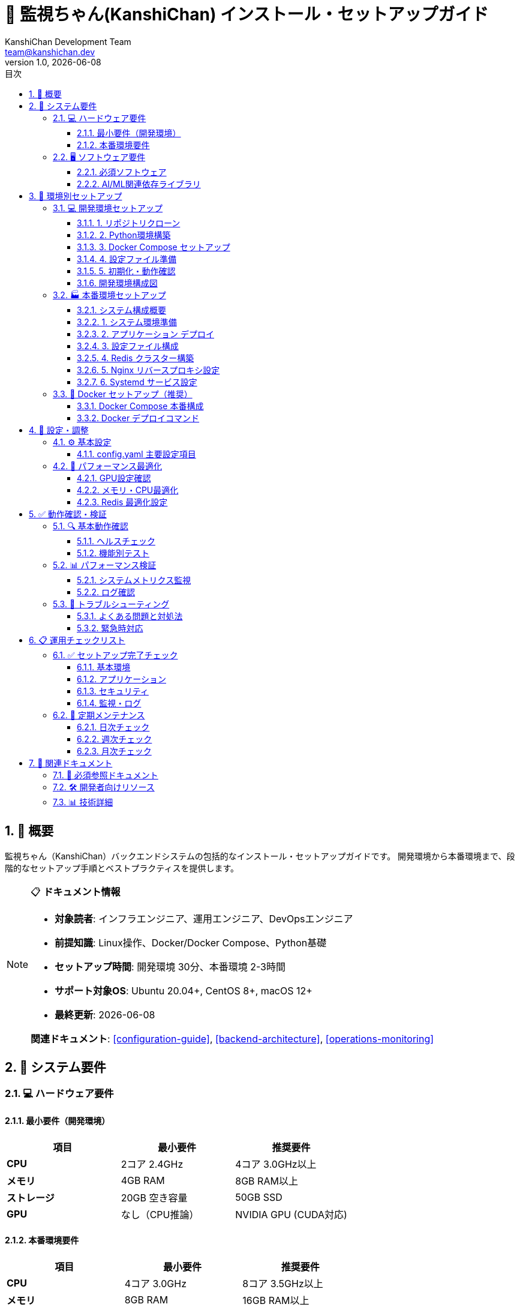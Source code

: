 = 🚀 監視ちゃん(KanshiChan) インストール・セットアップガイド
:toc: left
:toc-title: 目次
:toclevels: 4
:numbered:
:source-highlighter: highlight.js
:icons: font
:doctype: book
:version: 1.0.0
:author: KanshiChan Development Team
:email: team@kanshichan.dev
:revnumber: 1.0
:revdate: {docdate}
:experimental:

== 📖 概要

監視ちゃん（KanshiChan）バックエンドシステムの包括的なインストール・セットアップガイドです。
開発環境から本番環境まで、段階的なセットアップ手順とベストプラクティスを提供します。

[NOTE]
====
📋 **ドキュメント情報**

* **対象読者**: インフラエンジニア、運用エンジニア、DevOpsエンジニア
* **前提知識**: Linux操作、Docker/Docker Compose、Python基礎
* **セットアップ時間**: 開発環境 30分、本番環境 2-3時間
* **サポート対象OS**: Ubuntu 20.04+, CentOS 8+, macOS 12+
* **最終更新**: {docdate}

**関連ドキュメント**: <<configuration-guide>>, <<backend-architecture>>, <<operations-monitoring>>
====

== 🎯 システム要件

=== 💻 ハードウェア要件

==== 最小要件（開発環境）
[cols="2,2,2", options="header"]
|===
|項目 |最小要件 |推奨要件
|**CPU** |2コア 2.4GHz |4コア 3.0GHz以上
|**メモリ** |4GB RAM |8GB RAM以上
|**ストレージ** |20GB 空き容量 |50GB SSD
|**GPU** |なし（CPU推論） |NVIDIA GPU (CUDA対応)
|===

==== 本番環境要件
[cols="2,2,2", options="header"]
|===
|項目 |最小要件 |推奨要件
|**CPU** |4コア 3.0GHz |8コア 3.5GHz以上
|**メモリ** |8GB RAM |16GB RAM以上
|**ストレージ** |100GB SSD |500GB NVMe SSD
|**GPU** |NVIDIA GPU (6GB VRAM) |NVIDIA RTX 4070以上
|**ネットワーク** |1Gbps |10Gbps
|===

=== 🖥️ ソフトウェア要件

==== 必須ソフトウェア
[cols="2,2,3", options="header"]
|===
|ソフトウェア |バージョン |備考
|**Python** |3.11.x |3.12.x対応予定
|**Docker** |20.10+ |Container実行環境
|**Docker Compose** |2.0+ |オーケストレーション
|**Git** |2.30+ |ソースコード管理
|**Redis** |7.0+ |キャッシュ・セッション管理
|===

==== AI/ML関連依存ライブラリ
[cols="2,2,3", options="header"]
|===
|ライブラリ |バージョン |用途
|**PyTorch** |2.5.1 |深層学習フレームワーク
|**Ultralytics** |8.3.87 |YOLO実装
|**MediaPipe** |0.10.21 |姿勢推定
|**OpenCV** |4.11.x |画像処理
|**NumPy** |1.24.x |数値計算
|===

== 🔧 環境別セットアップ

=== 💻 開発環境セットアップ

==== 1. リポジトリクローン
```bash
# プロジェクトクローン
git clone https://github.com/kanshichan/kanshichan.git
cd kanshichan/backend

# ブランチ確認（mainブランチ推奨）
git branch -a
git checkout main
```

==== 2. Python環境構築
```bash
# Python仮想環境作成
python3.11 -m venv venv
source venv/bin/activate  # Linux/macOS
# venv\Scripts\activate  # Windows

# パッケージ管理ツール更新
pip install --upgrade pip setuptools wheel

# 依存関係インストール
pip install -r requirements.txt
```

==== 3. Docker Compose セットアップ
```bash
# Docker Compose で Redis 起動
docker-compose -f docker-compose.dev.yml up -d redis

# サービス状態確認
docker-compose -f docker-compose.dev.yml ps
```

==== 4. 設定ファイル準備
```bash
# 環境設定ファイル作成
cp config/config.example.yaml config/config.yaml

# 開発環境用設定を適用
cp config/env/.env.development .env
```

==== 5. 初期化・動作確認
```bash
# データベース初期化（該当する場合）
python -m src.scripts.init_db

# 開発サーバー起動
python -m src.app
```

==== 開発環境構成図
[mermaid]
....
graph TB
    subgraph "🖥️ 開発マシン"
        DEV[開発者PC<br/>Ubuntu/macOS/Windows]
        PYTHON[Python 3.11<br/>仮想環境]
        GIT[Git Repository<br/>ローカル]
    end
    
    subgraph "🐳 Docker環境"
        REDIS[Redis 7.0<br/>キャッシュサーバー]
        VOLUMES[Docker Volumes<br/>データ永続化]
    end
    
    subgraph "🔧 開発ツール"
        IDE[IDE/エディタ<br/>VS Code/PyCharm]
        DEBUG[デバッガー<br/>pdb/IPython]
        LINT[リンター<br/>black/flake8/mypy]
    end
    
    DEV --> PYTHON
    PYTHON --> GIT
    DEV --> REDIS
    REDIS --> VOLUMES
    DEV --> IDE
    IDE --> DEBUG
    IDE --> LINT
    
    classDef dev fill:#e3f2fd
    classDef docker fill:#f3e5f5
    classDef tools fill:#e8f5e8
    
    class DEV,PYTHON,GIT dev
    class REDIS,VOLUMES docker
    class IDE,DEBUG,LINT tools
....

=== 🏭 本番環境セットアップ

==== システム構成概要
[mermaid]
....
graph TB
    subgraph "🌐 Load Balancer"
        LB[Nginx<br/>ロードバランサー]
        SSL[SSL Termination<br/>証明書管理]
    end
    
    subgraph "🚀 Application Layer"
        APP1[KanshiChan App<br/>Instance 1]
        APP2[KanshiChan App<br/>Instance 2]
        APP3[KanshiChan App<br/>Instance N...]
    end
    
    subgraph "💾 Data Layer"
        REDIS[Redis Cluster<br/>キャッシュ・セッション]
        FS[File System<br/>ログ・一時ファイル]
    end
    
    subgraph "📊 Monitoring"
        METRICS[Prometheus<br/>メトリクス収集]
        LOGS[Fluentd<br/>ログ集約]
        ALERTS[Grafana<br/>監視・アラート]
    end
    
    subgraph "🔒 Security"
        FIREWALL[Firewall<br/>ネットワーク制御]
        AUTH[認証システム<br/>JWT/OAuth]
    end
    
    LB --> SSL
    SSL --> APP1
    SSL --> APP2
    SSL --> APP3
    
    APP1 --> REDIS
    APP2 --> REDIS
    APP3 --> REDIS
    
    APP1 --> FS
    APP2 --> FS
    APP3 --> FS
    
    APP1 --> METRICS
    APP2 --> METRICS
    APP3 --> METRICS
    
    APP1 --> LOGS
    APP2 --> LOGS
    APP3 --> LOGS
    
    METRICS --> ALERTS
    LOGS --> ALERTS
    
    FIREWALL --> LB
    AUTH --> APP1
    AUTH --> APP2
    AUTH --> APP3
    
    classDef lb fill:#e3f2fd
    classDef app fill:#f3e5f5
    classDef data fill:#e8f5e8
    classDef monitor fill:#fff3e0
    classDef security fill:#fce4ec
    
    class LB,SSL lb
    class APP1,APP2,APP3 app
    class REDIS,FS data
    class METRICS,LOGS,ALERTS monitor
    class FIREWALL,AUTH security
....

==== 1. システム環境準備
```bash
# システム更新
sudo apt update && sudo apt upgrade -y

# 必須パッケージインストール
sudo apt install -y \
    curl wget git vim \
    build-essential \
    python3.11 python3.11-venv python3.11-dev \
    nginx redis-server \
    htop iotop nethogs

# Docker インストール
curl -fsSL https://get.docker.com -o get-docker.sh
sudo sh get-docker.sh
sudo usermod -aG docker $USER

# Docker Compose インストール
sudo curl -L "https://github.com/docker/compose/releases/latest/download/docker-compose-$(uname -s)-$(uname -m)" -o /usr/local/bin/docker-compose
sudo chmod +x /usr/local/bin/docker-compose
```

==== 2. アプリケーション デプロイ
```bash
# プロダクション用ディレクトリ作成
sudo mkdir -p /opt/kanshichan
sudo chown $USER:$USER /opt/kanshichan
cd /opt/kanshichan

# ソースコード取得
git clone https://github.com/kanshichan/kanshichan.git .
git checkout v2.0.0  # 安定版タグ

# Python環境構築
python3.11 -m venv venv
source venv/bin/activate
pip install --upgrade pip
pip install -r backend/requirements.txt
```

==== 3. 設定ファイル構成
```bash
# 本番環境設定コピー
cp backend/config/env/.env.production backend/.env
cp backend/config/config.production.yaml backend/config/config.yaml

# 機密情報設定（環境変数で管理）
export REDIS_PASSWORD="your_secure_redis_password"
export JWT_SECRET_KEY="your_jwt_secret_key"
export API_SECRET_KEY="your_api_secret_key"

# 設定ファイル検証
python -m backend.src.scripts.validate_config
```

==== 4. Redis クラスター構築
```bash
# Redis設定ファイル作成
sudo tee /etc/redis/redis.conf << EOF
# Redis 本番環境設定
bind 127.0.0.1
port 6379
requirepass ${REDIS_PASSWORD}
maxmemory 2gb
maxmemory-policy allkeys-lru
save 900 1
save 300 10
save 60 10000
EOF

# Redis サービス起動・自動起動設定
sudo systemctl start redis-server
sudo systemctl enable redis-server
sudo systemctl status redis-server
```

==== 5. Nginx リバースプロキシ設定
```bash
# Nginx設定ファイル作成
sudo tee /etc/nginx/sites-available/kanshichan << EOF
server {
    listen 80;
    server_name your-domain.com;
    
    # SSL リダイレクト
    return 301 https://\$server_name\$request_uri;
}

server {
    listen 443 ssl http2;
    server_name your-domain.com;
    
    # SSL設定
    ssl_certificate /etc/ssl/certs/kanshichan.crt;
    ssl_certificate_key /etc/ssl/private/kanshichan.key;
    ssl_protocols TLSv1.2 TLSv1.3;
    ssl_ciphers ECDHE-RSA-AES256-GCM-SHA512:DHE-RSA-AES256-GCM-SHA512;
    
    # セキュリティヘッダー
    add_header Strict-Transport-Security "max-age=31536000; includeSubDomains" always;
    add_header X-Frame-Options DENY always;
    add_header X-Content-Type-Options nosniff always;
    
    # プロキシ設定
    location / {
        proxy_pass http://127.0.0.1:8000;
        proxy_set_header Host \$host;
        proxy_set_header X-Real-IP \$remote_addr;
        proxy_set_header X-Forwarded-For \$proxy_add_x_forwarded_for;
        proxy_set_header X-Forwarded-Proto \$scheme;
        
        # WebSocket対応
        proxy_http_version 1.1;
        proxy_set_header Upgrade \$http_upgrade;
        proxy_set_header Connection "upgrade";
    }
    
    # 静的ファイル
    location /static/ {
        alias /opt/kanshichan/backend/static/;
        expires 1y;
        add_header Cache-Control "public, immutable";
    }
    
    # ヘルスチェック
    location /health {
        access_log off;
        return 200 "healthy\n";
        add_header Content-Type text/plain;
    }
}
EOF

# 設定有効化
sudo ln -s /etc/nginx/sites-available/kanshichan /etc/nginx/sites-enabled/
sudo nginx -t
sudo systemctl reload nginx
```

==== 6. Systemd サービス設定
```bash
# systemd サービスファイル作成
sudo tee /etc/systemd/system/kanshichan.service << EOF
[Unit]
Description=KanshiChan Backend Service
After=network.target redis-server.service
Requires=redis-server.service

[Service]
Type=simple
User=kanshichan
Group=kanshichan
WorkingDirectory=/opt/kanshichan/backend
Environment=PATH=/opt/kanshichan/venv/bin
EnvironmentFile=/opt/kanshichan/backend/.env
ExecStart=/opt/kanshichan/venv/bin/python -m src.app
ExecReload=/bin/kill -HUP \$MAINPID
Restart=always
RestartSec=10
StandardOutput=journal
StandardError=journal
SyslogIdentifier=kanshichan

# セキュリティ設定
NoNewPrivileges=true
PrivateTmp=true
ProtectSystem=strict
ProtectHome=true
ReadWritePaths=/opt/kanshichan/backend/logs
ReadWritePaths=/opt/kanshichan/backend/tmp

[Install]
WantedBy=multi-user.target
EOF

# サービス有効化・起動
sudo systemctl daemon-reload
sudo systemctl enable kanshichan
sudo systemctl start kanshichan
sudo systemctl status kanshichan
```

=== 🐳 Docker セットアップ（推奨）

==== Docker Compose 本番構成
```yaml
# docker-compose.prod.yml
version: '3.8'

services:
  kanshichan-app:
    build:
      context: .
      dockerfile: Dockerfile.prod
    restart: unless-stopped
    environment:
      - ENVIRONMENT=production
      - REDIS_URL=redis://redis:6379
    volumes:
      - ./logs:/app/logs
      - ./config:/app/config:ro
    depends_on:
      - redis
    networks:
      - kanshichan-network
    deploy:
      replicas: 3
      resources:
        limits:
          cpus: '2.0'
          memory: 4G
        reservations:
          cpus: '1.0'
          memory: 2G

  redis:
    image: redis:7-alpine
    restart: unless-stopped
    command: redis-server --requirepass ${REDIS_PASSWORD}
    volumes:
      - redis-data:/data
      - ./config/redis.conf:/usr/local/etc/redis/redis.conf:ro
    networks:
      - kanshichan-network
    deploy:
      resources:
        limits:
          cpus: '1.0'
          memory: 2G

  nginx:
    image: nginx:alpine
    restart: unless-stopped
    ports:
      - "80:80"
      - "443:443"
    volumes:
      - ./config/nginx.conf:/etc/nginx/nginx.conf:ro
      - ./ssl:/etc/ssl:ro
      - ./logs/nginx:/var/log/nginx
    depends_on:
      - kanshichan-app
    networks:
      - kanshichan-network

volumes:
  redis-data:
    driver: local

networks:
  kanshichan-network:
    driver: bridge
```

==== Docker デプロイコマンド
```bash
# 環境変数設定
export REDIS_PASSWORD="your_secure_password"
export JWT_SECRET="your_jwt_secret"

# コンテナビルド・起動
docker-compose -f docker-compose.prod.yml build
docker-compose -f docker-compose.prod.yml up -d

# デプロイ確認
docker-compose -f docker-compose.prod.yml ps
docker-compose -f docker-compose.prod.yml logs -f kanshichan-app
```

== 🔧 設定・調整

=== ⚙️ 基本設定

==== config.yaml 主要設定項目
```yaml
# 基本設定
app:
  name: "KanshiChan"
  version: "2.0.0"
  debug: false
  host: "0.0.0.0"
  port: 8000

# AI/ML設定
ai:
  yolo:
    model_path: "yolov8n.pt"
    confidence_threshold: 0.5
    iou_threshold: 0.7
    max_detections: 10
    device: "auto"  # auto/cpu/cuda/mps
    
  mediapipe:
    enabled: true
    model_complexity: 0
    min_detection_confidence: 0.7
    min_tracking_confidence: 0.7
    
  optimization:
    frame_skip_enabled: true
    max_skip_rate: 5
    target_fps: 15.0
    cache_enabled: true
    batch_processing: false

# Redis設定
redis:
  host: "localhost"
  port: 6379
  password: "${REDIS_PASSWORD}"
  db: 0
  max_connections: 100
  socket_timeout: 5.0

# ログ設定
logging:
  level: "INFO"
  format: "json"
  file_path: "logs/kanshichan.log"
  max_file_size: "100MB"
  backup_count: 5
  
# セキュリティ設定
security:
  jwt_secret_key: "${JWT_SECRET_KEY}"
  jwt_expiration_hours: 24
  api_rate_limit: 100  # requests per minute
  cors_origins: ["https://your-domain.com"]
```

=== 🚀 パフォーマンス最適化

==== GPU設定確認
```bash
# NVIDIA GPU 確認
nvidia-smi

# CUDA インストール確認
python -c "import torch; print(f'CUDA Available: {torch.cuda.is_available()}')"
python -c "import torch; print(f'CUDA Version: {torch.version.cuda}')"

# Apple Silicon MPS 確認（macOS）
python -c "import torch; print(f'MPS Available: {torch.backends.mps.is_available()}')"
```

==== メモリ・CPU最適化
```bash
# システムリソース確認
free -h
nproc
cat /proc/cpuinfo | grep "cpu cores"

# Python設定（.bashrc に追加）
export OMP_NUM_THREADS=4
export MKL_NUM_THREADS=4
export NUMEXPR_NUM_THREADS=4
```

==== Redis 最適化設定
```bash
# Redis メモリ最適化
redis-cli CONFIG SET maxmemory 2gb
redis-cli CONFIG SET maxmemory-policy allkeys-lru

# Redis パフォーマンス確認
redis-cli INFO memory
redis-cli INFO stats
```

== ✅ 動作確認・検証

=== 🔍 基本動作確認

==== ヘルスチェック
```bash
# サービス稼働確認
curl -X GET http://localhost:8000/health
# Expected: {"status": "healthy", "timestamp": "..."}

# AI/ML機能確認
curl -X GET http://localhost:8000/api/v1/detection/status
# Expected: {"yolo": "ready", "mediapipe": "ready"}

# Redis接続確認
curl -X GET http://localhost:8000/api/v1/cache/status
# Expected: {"redis": "connected", "keys": 0}
```

==== 機能別テスト
```bash
# YOLO推論テスト
python -m src.scripts.test_yolo

# MediaPipe テスト
python -m src.scripts.test_mediapipe

# WebSocket接続テスト
python -m src.scripts.test_websocket

# パフォーマンステスト
python -m src.scripts.benchmark
```

=== 📊 パフォーマンス検証

==== システムメトリクス監視
```bash
# CPU・メモリ使用率監視
htop

# GPU使用率監視（NVIDIA）
watch -n 1 nvidia-smi

# ネットワーク監視
nethogs

# ディスクI/O監視
iotop
```

==== ログ確認
```bash
# アプリケーションログ
tail -f /opt/kanshichan/backend/logs/kanshichan.log

# システムログ
sudo journalctl -u kanshichan -f

# Nginx ログ
sudo tail -f /var/log/nginx/access.log
sudo tail -f /var/log/nginx/error.log
```

=== 🚨 トラブルシューティング

==== よくある問題と対処法
[cols="2,3,2", options="header"]
|===
|問題 |原因・対処法 |確認コマンド
|**起動失敗** |設定ファイル・依存関係問題 |`journalctl -u kanshichan`
|**YOLO エラー** |モデルファイル・GPU設定問題 |`python -m src.scripts.test_yolo`
|**Redis 接続失敗** |Redis未起動・パスワード設定 |`redis-cli ping`
|**メモリ不足** |バッチサイズ・キャッシュサイズ過大 |`free -h`, `top`
|**高CPU使用率** |フレームスキップ無効・過負荷 |`htop`, 設定調整
|===

==== 緊急時対応
```bash
# サービス再起動
sudo systemctl restart kanshichan
sudo systemctl restart redis-server
sudo systemctl restart nginx

# ログレベル変更（デバッグ）
# config.yaml の logging.level を "DEBUG" に変更
sudo systemctl reload kanshichan

# 緊急停止
sudo systemctl stop kanshichan

# 設定ロールバック
git checkout HEAD~1 backend/config/config.yaml
sudo systemctl restart kanshichan
```

== 📋 運用チェックリスト

=== ✅ セットアップ完了チェック

==== 基本環境
* [ ] Python 3.11 インストール・仮想環境作成
* [ ] 必須パッケージインストール（requirements.txt）
* [ ] Redis サーバー起動・接続確認
* [ ] Git リポジトリクローン・ブランチ確認

==== アプリケーション
* [ ] 設定ファイル作成・編集（config.yaml, .env）
* [ ] AI/MLモデルダウンロード・配置
* [ ] サービス起動・ヘルスチェック成功
* [ ] WebSocket接続・API動作確認

==== セキュリティ
* [ ] ファイアウォール設定
* [ ] SSL証明書設置・有効化
* [ ] パスワード・シークレットキー設定
* [ ] 不要ポート・サービス無効化

==== 監視・ログ
* [ ] ログファイル出力確認
* [ ] ログローテーション設定
* [ ] メトリクス収集設定
* [ ] アラート設定

=== 📅 定期メンテナンス

==== 日次チェック
* [ ] サービス稼働状況確認
* [ ] エラーログ確認
* [ ] リソース使用率確認
* [ ] バックアップ実行状況確認

==== 週次チェック
* [ ] パフォーマンスメトリクス分析
* [ ] ログファイル整理
* [ ] セキュリティパッチ確認
* [ ] ディスク容量確認

==== 月次チェック
* [ ] システム全体バックアップ
* [ ] 設定ファイル見直し
* [ ] 依存パッケージ更新検討
* [ ] 容量・性能計画見直し

== 🔗 関連ドキュメント

=== 📖 必須参照ドキュメント
* **<<configuration-guide>>**: 詳細設定ガイド（設定パラメータ詳細）
* **<<backend-architecture>>**: システムアーキテクチャ（全体構成理解）
* **<<operations-monitoring>>**: 運用・監視（運用手順詳細）
* **<<troubleshooting-guide>>**: トラブルシューティング（問題解決手法）

=== 🛠️ 開発者向けリソース
* **<<development-guide>>**: 開発環境セットアップ（開発者向け詳細）
* **<<rest-api-reference>>**: REST API仕様（API利用方法）
* **<<websocket-api>>**: WebSocket API仕様（リアルタイム通信）
* **<<testing-strategy>>**: テスト戦略（品質保証手法）

=== 📊 技術詳細
* **<<ai-ml-specifications>>**: AI/ML技術仕様（AI機能詳細）
* **<<performance-optimization>>**: パフォーマンス最適化（性能改善）
* **<<security-specifications>>**: セキュリティ仕様（セキュリティ詳細）

[NOTE]
====
🔄 **継続的改善**

このドキュメントは実際のセットアップ経験と運用実績に基づいて
継続的に更新・改善されます。

**フィードバック**: team@kanshichan.dev +
**改善提案**: GitHub Issues での報告推奨
====

---

**📞 Contact**: team@kanshichan.dev +
**🔗 Repository**: https://github.com/kanshichan/backend +
**📅 Last Updated**: {docdate} +
**📝 Document Version**: {revnumber} 